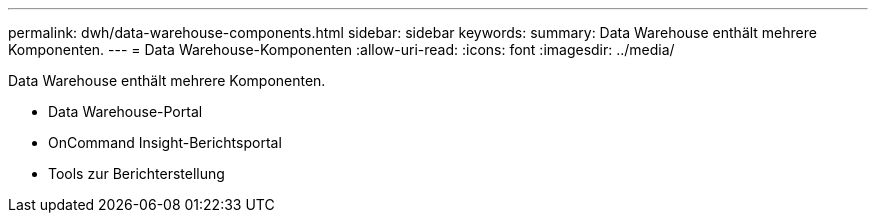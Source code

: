 ---
permalink: dwh/data-warehouse-components.html 
sidebar: sidebar 
keywords:  
summary: Data Warehouse enthält mehrere Komponenten. 
---
= Data Warehouse-Komponenten
:allow-uri-read: 
:icons: font
:imagesdir: ../media/


[role="lead"]
Data Warehouse enthält mehrere Komponenten.

* Data Warehouse-Portal
* OnCommand Insight-Berichtsportal
* Tools zur Berichterstellung

